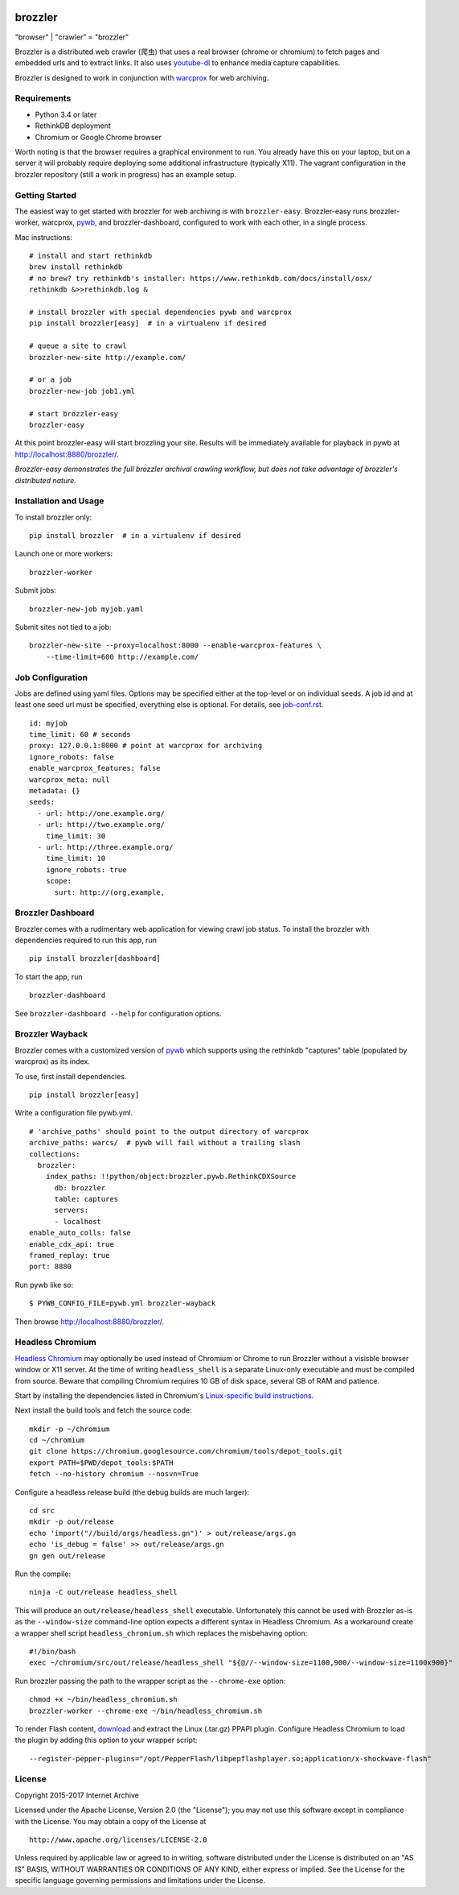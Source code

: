 .. image:: https://travis-ci.org/internetarchive/brozzler.svg?branch=master
    :target: https://travis-ci.org/internetarchive/brozzler

.. |logo| image:: https://cdn.rawgit.com/internetarchive/brozzler/1.1b5/brozzler/webconsole/static/brozzler.svg
   :width: 7%

|logo| brozzler
===============
"browser" \| "crawler" = "brozzler"

Brozzler is a distributed web crawler (爬虫) that uses a real browser (chrome
or chromium) to fetch pages and embedded urls and to extract links. It also
uses `youtube-dl <https://github.com/rg3/youtube-dl>`_ to enhance media
capture capabilities.

Brozzler is designed to work in conjunction with
`warcprox <https://github.com/internetarchive/warcprox>`_ for web
archiving.

Requirements
------------

- Python 3.4 or later
- RethinkDB deployment
- Chromium or Google Chrome browser

Worth noting is that the browser requires a graphical environment to run. You
already have this on your laptop, but on a server it will probably require
deploying some additional infrastructure (typically X11). The vagrant
configuration in the brozzler repository (still a work in progress) has an
example setup.

Getting Started
---------------

The easiest way to get started with brozzler for web archiving is with
``brozzler-easy``. Brozzler-easy runs brozzler-worker, warcprox,
`pywb <https://github.com/ikreymer/pywb>`_, and brozzler-dashboard, configured
to work with each other, in a single process.

Mac instructions:

::

    # install and start rethinkdb
    brew install rethinkdb
    # no brew? try rethinkdb's installer: https://www.rethinkdb.com/docs/install/osx/
    rethinkdb &>>rethinkdb.log &

    # install brozzler with special dependencies pywb and warcprox
    pip install brozzler[easy]  # in a virtualenv if desired

    # queue a site to crawl
    brozzler-new-site http://example.com/

    # or a job
    brozzler-new-job job1.yml

    # start brozzler-easy
    brozzler-easy

At this point brozzler-easy will start brozzling your site. Results will be
immediately available for playback in pywb at http://localhost:8880/brozzler/.

*Brozzler-easy demonstrates the full brozzler archival crawling workflow, but
does not take advantage of brozzler's distributed nature.*

Installation and Usage
----------------------

To install brozzler only:

::

    pip install brozzler  # in a virtualenv if desired

Launch one or more workers:

::

    brozzler-worker

Submit jobs:

::

    brozzler-new-job myjob.yaml

Submit sites not tied to a job:

::

    brozzler-new-site --proxy=localhost:8000 --enable-warcprox-features \
        --time-limit=600 http://example.com/

Job Configuration
-----------------

Jobs are defined using yaml files. Options may be specified either at the
top-level or on individual seeds. A job id and at least one seed url
must be specified, everything else is optional. For details, see
`<job-conf.rst>`_.

::

    id: myjob
    time_limit: 60 # seconds
    proxy: 127.0.0.1:8000 # point at warcprox for archiving
    ignore_robots: false
    enable_warcprox_features: false
    warcprox_meta: null
    metadata: {}
    seeds:
      - url: http://one.example.org/
      - url: http://two.example.org/
        time_limit: 30
      - url: http://three.example.org/
        time_limit: 10
        ignore_robots: true
        scope:
          surt: http://(org,example,

Brozzler Dashboard
------------------

Brozzler comes with a rudimentary web application for viewing crawl job status.
To install the brozzler with dependencies required to run this app, run

::

    pip install brozzler[dashboard]


To start the app, run

::

    brozzler-dashboard

See ``brozzler-dashboard --help`` for configuration options.

Brozzler Wayback
----------------

Brozzler comes with a customized version of
`pywb <https://github.com/ikreymer/pywb>`_ which supports using the rethinkdb
"captures" table (populated by warcprox) as its index.

To use, first install dependencies.

::

    pip install brozzler[easy]

Write a configuration file pywb.yml.

::

    # 'archive_paths' should point to the output directory of warcprox
    archive_paths: warcs/  # pywb will fail without a trailing slash
    collections:
      brozzler:
        index_paths: !!python/object:brozzler.pywb.RethinkCDXSource
          db: brozzler
          table: captures
          servers:
          - localhost
    enable_auto_colls: false
    enable_cdx_api: true
    framed_replay: true
    port: 8880

Run pywb like so:

::

    $ PYWB_CONFIG_FILE=pywb.yml brozzler-wayback

Then browse http://localhost:8880/brozzler/.


Headless Chromium
-----------------

`Headless Chromium <https://chromium.googlesource.com/chromium/src/+/master/headless/README.md>`_
may optionally be used instead of Chromium or Chrome to run Brozzler without
a visisble browser window or X11 server.  At the time of writing
``headless_shell`` is a separate Linux-only executable and must be compiled
from source.  Beware that compiling Chromium requires 10 GB of disk space,
several GB of RAM and patience.

Start by installing the dependencies listed in Chromium's `Linux-specific build
instructions <https://chromium.googlesource.com/chromium/src/+/master/docs/linux_build_instructions.md>`_.

Next install the build tools and fetch the source code:

::

    mkdir -p ~/chromium
    cd ~/chromium
    git clone https://chromium.googlesource.com/chromium/tools/depot_tools.git
    export PATH=$PWD/depot_tools:$PATH
    fetch --no-history chromium --nosvn=True

Configure a headless release build (the debug builds are much larger):

::

    cd src
    mkdir -p out/release
    echo 'import("//build/args/headless.gn")' > out/release/args.gn
    echo 'is_debug = false' >> out/release/args.gn
    gn gen out/release

Run the compile:

::

    ninja -C out/release headless_shell

This will produce an ``out/release/headless_shell`` executable.  Unfortunately
this cannot be used with Brozzler as-is as the ``--window-size`` command-line
option expects a different syntax in Headless Chromium.  As a workaround create
a wrapper shell script ``headless_chromium.sh`` which replaces the misbehaving
option:

::

    #!/bin/bash
    exec ~/chromium/src/out/release/headless_shell "${@//--window-size=1100,900/--window-size=1100x900}"

Run brozzler passing the path to the wrapper script as the ``--chrome-exe``
option:

::

    chmod +x ~/bin/headless_chromium.sh
    brozzler-worker --chrome-exe ~/bin/headless_chromium.sh

To render Flash content, `download <https://get.adobe.com/flashplayer/otherversions/>`_
and extract the Linux (.tar.gz) PPAPI plugin.  Configure Headless Chromium 
to load the plugin by adding this option to your wrapper script:

::

    --register-pepper-plugins="/opt/PepperFlash/libpepflashplayer.so;application/x-shockwave-flash"

License
-------

Copyright 2015-2017 Internet Archive

Licensed under the Apache License, Version 2.0 (the "License"); you may
not use this software except in compliance with the License. You may
obtain a copy of the License at

::

    http://www.apache.org/licenses/LICENSE-2.0

Unless required by applicable law or agreed to in writing, software
distributed under the License is distributed on an "AS IS" BASIS,
WITHOUT WARRANTIES OR CONDITIONS OF ANY KIND, either express or implied.
See the License for the specific language governing permissions and
limitations under the License.

